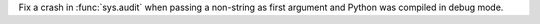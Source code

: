 Fix a crash in :func:`sys.audit` when passing a non-string as first argument
and Python was compiled in debug mode.
